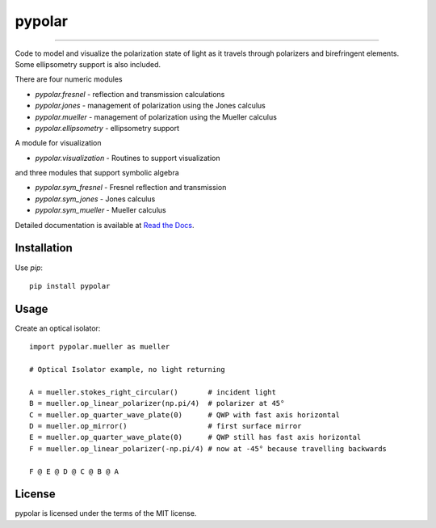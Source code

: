 pypolar
=======

.. image:: https://img.shields.io/pypi/v/pypolar.svg
   :target: https://pypi.org/project/pypolar/

.. image:: https://colab.research.google.com/assets/colab-badge.svg
   :target: https://colab.research.google.com/github/scottprahl/pypolar/blob/master

.. image:: https://img.shields.io/badge/readthedocs-latest-blue.svg
   :target: https://pypolar.readthedocs.io

.. image:: https://img.shields.io/badge/github-code-green.svg
   :target: https://github.com/scottprahl/pypolar

.. image:: https://img.shields.io/badge/MIT-license-yellow.svg
   :target: https://github.com/scottprahl/miepython/blob/master/LICENSE.txt

----

Code to model and visualize the polarization state of light as it travels
through polarizers and birefringent elements.  Some ellipsometry
support is also included.

There are four numeric modules

* `pypolar.fresnel` - reflection and transmission calculations
* `pypolar.jones` - management of polarization using the Jones calculus
* `pypolar.mueller` - management of polarization using the  Mueller calculus
* `pypolar.ellipsometry` - ellipsometry support

A module for visualization

* `pypolar.visualization` - Routines to support visualization

and three modules that support symbolic algebra

* `pypolar.sym_fresnel` - Fresnel reflection and transmission
* `pypolar.sym_jones` - Jones calculus
* `pypolar.sym_mueller` - Mueller calculus

Detailed documentation is available at `Read the Docs <https://pypolar.readthedocs.io>`_.

Installation
------------

Use `pip`::

    pip install pypolar

Usage
-----

Create an optical isolator::

    import pypolar.mueller as mueller

    # Optical Isolator example, no light returning

    A = mueller.stokes_right_circular()       # incident light
    B = mueller.op_linear_polarizer(np.pi/4)  # polarizer at 45°
    C = mueller.op_quarter_wave_plate(0)      # QWP with fast axis horizontal
    D = mueller.op_mirror()                   # first surface mirror
    E = mueller.op_quarter_wave_plate(0)      # QWP still has fast axis horizontal
    F = mueller.op_linear_polarizer(-np.pi/4) # now at -45° because travelling backwards

    F @ E @ D @ C @ B @ A

License
-------

pypolar is licensed under the terms of the MIT license.
